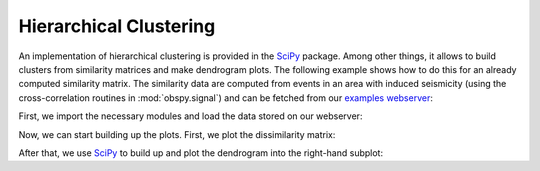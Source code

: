 =======================
Hierarchical Clustering
=======================

An implementation of hierarchical clustering is provided in the `SciPy`_
package. Among other things, it allows to build clusters from similarity
matrices and make dendrogram plots. The following example shows how to do this
for an already computed similarity matrix. The similarity data are computed
from events in an area with induced seismicity (using the cross-correlation
routines in :mod:`obspy.signal`) and can be fetched from our
`examples webserver`_:

First, we import the necessary modules and load the data stored on our
webserver:

.. doctest::

    >>> import io, urllib
    >>> import numpy as np
    >>> import matplotlib.pyplot as plt
    >>> from scipy.cluster import hierarchy
    >>> from scipy.spatial import distance
    >>> 
    >>> url = "https://examples.obspy.org/dissimilarities.npz"
    >>> with io.BytesIO(urllib.urlopen(url).read()) as fh, np.load(fh) as data:
    ...     dissimilarity = data['dissimilarity']

Now, we can start building up the plots. First, we plot the dissimilarity
matrix:

.. doctest::

    >>> plt.subplot(121)
    >>> plt.imshow(1 - dissimilarity, interpolation="nearest")

After that, we use `SciPy`_ to build up and plot the dendrogram into the
right-hand subplot:

.. doctest::

    >>> dissimilarity = distance.squareform(dissimilarity)
    >>> threshold = 0.3
    >>> linkage = hierarchy.linkage(dissimilarity, method="single")
    >>> clusters = hierarchy.fcluster(linkage, threshold, criterion="distance")
    >>> 
    >>> plt.subplot(122)
    >>> hierarchy.dendrogram(linkage, color_threshold=0.3)
    >>> plt.xlabel("Event number")
    >>> plt.ylabel("Dissimilarity")
    >>> plt.show()

.. plot:: tutorial/code_snippets/hierarchical_clustering.py


.. _`SciPy`: http://docs.scipy.org/doc/scipy/reference/cluster.html
.. _`examples webserver`: https://examples.obspy.org
